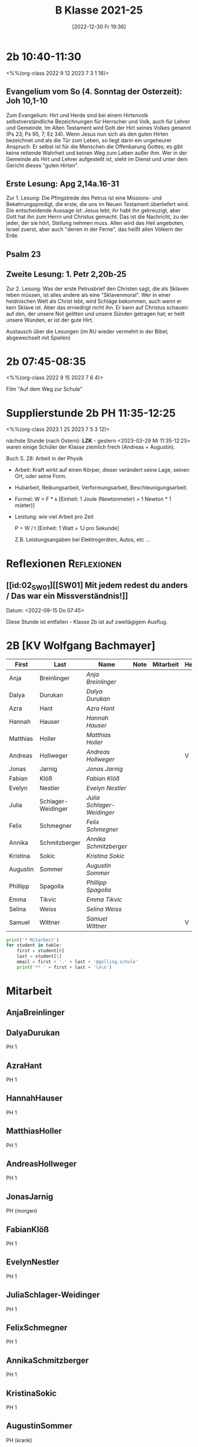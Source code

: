 #+title:      B Klasse 2021-25
#+date:       [2022-12-30 Fr 19:36]
#+filetags:   :2b:Project:
#+identifier: 20221230T193609
#+CATEGORY: golling

* 2b 10:40-11:30
<%%(org-class 2022 9 12 2023 7 3 1 18)>

** Evangelium vom So (4. Sonntag der Osterzeit): Joh 10,1-10
Zum Evangelium: Hirt und Herde sind bei einem Hirtenvolk selbstverständliche Bezeichnungen für Herrscher und Volk, auch für Lehrer und Gemeinde. Im Alten Testament wird Gott der Hirt seines Volkes genannt (Ps 23; Ps 95, 7; Ez 34). Wenn Jesus nun sich als den guten Hirten bezeichnet und als die Tür zum Leben, so liegt darin ein ungeheurer Anspruch: Er selbst ist für die Menschen die Offenbarung Gottes; es gibt keine rettende Wahrheit und keinen Weg zum Leben außer ihm. Wer in der Gemeinde als Hirt und Lehrer aufgestellt ist, steht im Dienst und unter dem Gericht dieses "guten Hirten".

** Erste Lesung: Apg 2,14a.16-31
Zur 1. Lesung: Die Pfingstrede des Petrus ist eine Missions- und Bekehrungspredigt, die erste, die uns im Neuen Testament überliefert wird. Die entscheidende Aussage ist: Jesus lebt; ihr habt ihn gekreuzigt, aber Gott hat ihn zum Herrn und Christus gemacht. Das ist die Nachricht, zu der jeder, der sie hört, Stellung nehmen muss. Allen wird das Heil angeboten, Israel zuerst, aber auch "denen in der Ferne", das heißt allen Völkern der Erde.

** Psalm 23

** Zweite Lesung: 1. Petr 2,20b-25
Zur 2. Lesung: Was der erste Petrusbrief den Christen sagt, die als Sklaven leben müssen, ist alles andere als eine "Sklavenmoral". Wer in einer heidnischen Welt als Christ lebt, wird Schläge bekommen, auch wenn er kein Sklave ist. Aber das erniedrigt nicht ihn. Er kann auf Christus schauen: auf den, der unsere Not gelitten und unsere Sünden getragen hat; er heilt unsere Wunden, er ist der gute Hirt.

Austausch über die Lesungen (im RU wieder vermehrt in der Bibel; abgewechselt mit Spielen)

* 2b 07:45-08:35
<%%(org-class 2022 9 15 2023 7 6 4)>

Film "Auf dem Weg zur Schule"

* Supplierstunde 2b PH 11:35-12:25
<%%(org-class 2023 1 25 2023 7 5 3 12)>

nächste Stunde (nach Ostern): *LZK* - gestern <2023-03-29 Mi 11:35-12:25> waren einige Schüler der Klasse ziemlich frech (Andreas + Augustin).

Buch S. 28: Arbeit in der Physik
- Arbeit: Kraft wirkt auf einen Körper, dieser verändert seine Lage, seinen Ort, oder seine Form.

- Hubarbeit, Reibungsarbeit, Verformungsarbeit, Beschleunigungsarbeit.

- Formel: W = F * s [Einheit: 1 Joule (Newtonmeter) = 1 Newton * 1 m(eter)]

- Leistung:
  wie viel Arbeit pro Zeit

  P = W / t [Einheit: 1 Watt = 1J pro Sekunde]

  Z.B. Leistungsangaben bei Elektrogeräten, Autos, etc ...


* Reflexionen                                                   :Reflexionen:

** [[id:02_SW01][[SW01] Mit jedem redest du anders / Das war ein Missverständnis!]]
Datum: <2022-09-15 Do 07:45>

Diese Stunde ist entfallen - Klasse 2b ist auf zweitägigem Ausflug.


* 2B [KV Wolfgang Bachmayer]


#+Name: 2021-students
| First    | Last               | Name                     | Note | Mitarbeit | Heft | LZK |
|----------+--------------------+--------------------------+------+-----------+------+-----|
| Anja     | Breinlinger        | [[AnjaBreinlinger][Anja Breinlinger]]         |      |           |      |     |
| Dalya    | Durukan            | [[DalyaDurukan][Dalya Durukan]]            |      |           |      |     |
| Azra     | Hant               | [[AzraHant][Azra Hant]]                |      |           |      |     |
| Hannah   | Hauser             | [[HannahHauser][Hannah Hauser]]            |      |           |      |     |
| Matthias | Holler             | [[MatthiasHoller][Matthias Holler]]          |      |           |      |     |
| Andreas  | Hollweger          | [[AndreasHollweger][Andreas Hollweger]]        |      |           | V    |     |
| Jonas    | Jarnig             | [[JonasJarnig][Jonas Jarnig]]             |      |           |      |     |
| Fabian   | Klöß               | [[FabianKlöß][Fabian Klöß]]              |      |           |      |     |
| Evelyn   | Nestler            | [[EvelynNestler][Evelyn Nestler]]           |      |           |      |     |
| Julia    | Schlager-Weidinger | [[JuliaSchlager-Weidinger][Julia Schlager-Weidinger]] |      |           |      |     |
| Felix    | Schmegner          | [[FelixSchmegner][Felix Schmegner]]          |      |           |      |     |
| Annika   | Schmitzberger      | [[AnnikaSchmitzberger][Annika Schmitzberger]]     |      |           |      |     |
| Kristina | Sokic              | [[KristinaSokic][Kristina Sokic]]           |      |           |      |     |
| Augustin | Sommer             | [[AugustinSommer][Augustin Sommer]]          |      |           |      |     |
| Phillipp | Spagolla           | [[PhillippSpagolla][Phillipp Spagolla]]        |      |           |      |     |
| Emma     | Tikvic             | [[EmmaTikvic][Emma Tikvic]]              |      |           |      |     |
| Selina   | Weiss              | [[SelinaWeiss][Selina Weiss]]             |      |           |      |     |
| Samuel   | Wittner            | [[SamuelWittner][Samuel Wittner]]           |      |           | V    |     |
#+TBLFM: $4=vmean($5..$>)
#+TBLFM: $3='(concat "[[" $1 $2 "][" $1 " " $2 "]]")
#+TBLFM: $4='(identity remote(2021-22-Mitarbeit,@@#$4))

#+BEGIN_SRC python :var table=2021-students :results output raw
print('* Mitarbeit')
for student in table:
    first = student[0]
    last = student[1]
    email = first + '.' + last + '@golling.schule'
    print('** ' + first + last + '\n\n')
#+END_SRC

#+RESULTS:
* Mitarbeit
** AnjaBreinlinger


** DalyaDurukan
PH 1 

** AzraHant
PH 1 

** HannahHauser
PH 1 


** MatthiasHoller
PH 1 

** AndreasHollweger
PH 1 

** JonasJarnig
PH (morgen)

** FabianKlöß
PH 1 

** EvelynNestler
PH 1 

** JuliaSchlager-Weidinger
PH 1 

** FelixSchmegner
PH 1 

** AnnikaSchmitzberger
PH 1 

** KristinaSokic
PH 1 

** AugustinSommer
PH (krank)

** PhillippSpagolla
PH 1 

** EmmaTikvic
PH 1 

** SelinaWeiss
PH (krank)

** SamuelWittner
PH 1 

** Vivienne
PH 1 
